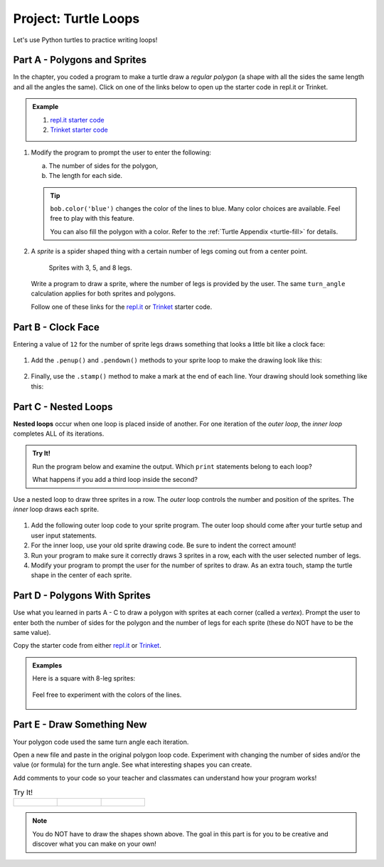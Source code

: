 Project: Turtle Loops
=====================

Let's use Python turtles to practice writing loops!

.. _draw-polygon:

Part A - Polygons and Sprites
-----------------------------

In the chapter, you coded a program to make a turtle draw a *regular polygon*
(a shape with all the sides the same length and all the angles the same). Click
on one of the links below to open up the starter code in repl.it or Trinket.

.. admonition:: Example

   #. `repl.it starter code <https://repl.it/@launchcode/LCHS-Turtle-Loops-Project-polygons>`__
   #. `Trinket starter code <https://trinket.io/python/d7dc239b42>`__

   .. sourcecode:: Python
      :linenos:

      import turtle

      bob = turtle.Turtle()

      num_sides = 8

      turn_angle = 360.0 / num_sides

      for side in range(num_sides):
         bob.forward(50)
         bob.left(turn_angle)

#. Modify the program to prompt the user to enter the following:

   a. The number of sides for the polygon,
   b. The length for each side.

   .. admonition:: Tip

      ``bob.color('blue')`` changes the color of the lines to blue. Many color
      choices are available. Feel free to play with this feature.

      You can also fill the polygon with a color. Refer to the
      :ref:`Turtle Appendix <turtle-fill>` for details.

#. A *sprite* is a spider shaped thing with a certain number of legs coming out
   from a center point.

   .. figure:: figures/sprite-example.gif
      :alt: Gif showing sprites with 3, 5, and 8 legs.

      Sprites with 3, 5, and 8 legs.

   Write a program to draw a sprite, where the number of legs is provided by
   the user. The same ``turn_angle`` calculation applies for both sprites and
   polygons.

   Follow one of these links for the `repl.it <https://repl.it/@launchcode/LCHS-Turtle-Loop-Project-sprites>`__
   or `Trinket <https://trinket.io/python/2b905227c7?runOption=run&showInstructions=true>`__
   starter code.

Part B - Clock Face
-------------------

Entering a value of ``12`` for the number of sprite legs draws something that
looks a little bit like a clock face:

.. figure:: figures/sprite-12-legs.png
   :alt: Image showing a 12-legged sprite.

#. Add the ``.penup()`` and ``.pendown()`` methods to your sprite loop to make
   the drawing look like this:

   .. figure:: figures/sprite-clock-dashes.png
      :alt: Image showing a dashed clock face.

#. Finally, use the ``.stamp()`` method to make a mark at the end of each line.
   Your drawing should look something like this:

   .. figure:: figures/sprite-turtle-clock.png
      :alt: Image showing a clock face with dashes and turtle stamps.

Part C - Nested Loops
---------------------

.. index::
   single: loop; nested

.. index:: ! nested loops

**Nested loops** occur when one loop is placed inside of another. For one
iteration of the *outer loop*, the *inner loop* completes ALL of its
iterations.

.. admonition:: Try It!

   Run the program below and examine the output. Which ``print`` statements
   belong to each loop?

   .. raw:: html

      <iframe height="450px" width="100%" src="https://repl.it/@launchcode/LCHS-Nested-Loop-Example?lite=true" scrolling="no" frameborder="yes" allowtransparency="true"></iframe>

   What happens if you add a third loop inside the second?

Use a nested loop to draw three sprites in a row. The *outer* loop controls the
number and position of the sprites. The *inner* loop draws each sprite.

.. figure:: figures/triple-sprite.png
   :alt: Image showing three six-legged sprites in a row.

#. Add the following outer loop code to your sprite program. The outer loop
   should come after your turtle setup and user input statements.

   .. sourcecode:: Python
      :linenos:

      for sprite in range(3):
         turtle_name.penup()
         if sprite != 0:                        # If not the first sprite, move the turtle sideways.
            turtle_name.forward(leg_length*2.5) # Prevents sprite legs from overlapping.

         # Inner loop here.

#. For the inner loop, use your old sprite drawing code. Be sure to indent the
   correct amount!
#. Run your program to make sure it correctly draws 3 sprites in a row, each
   with the user selected number of legs.
#. Modify your program to prompt the user for the number of sprites to draw. As
   an extra touch, stamp the turtle shape in the center of each
   sprite.

.. figure:: figures/sprite-row.gif
   :alt: Gif showing 5, 5-legged sprites drawn in a row.

Part D - Polygons With Sprites
------------------------------

Use what you learned in parts A - C to draw a polygon with sprites at each
corner (called a *vertex*). Prompt the user to enter both the number of sides
for the polygon and the number of legs for each sprite (these do NOT have to be
the same value).

Copy the starter code from either `repl.it <https://repl.it/@launchcode/LCHS-Turtle-Loop-Project-part-D>`__
or `Trinket <https://trinket.io/python/df9a792879?runOption=run&showInstructions=true>`__.

.. admonition:: Examples

   Here is a square with 8-leg sprites:

   .. figure:: figures/square-with-sprites.png
      :alt: Image showing a square with 8-leg sprites at each vertex.

   Feel free to experiment with the colors of the lines.

   .. figure:: figures/octagon-with-sprites.png
      :alt: Image showing a blue octagon with red 3-leg sprites at each vertex.
      :scale: 80%

Part E - Draw Something New
---------------------------

Your polygon code used the same turn angle each iteration.

Open a new file and paste in the original polygon loop code. Experiment with
changing the number of sides and/or the value (or formula) for the turn angle.
See what interesting shapes you can create.

Add comments to your code so your teacher and classmates can understand how
your program works!

.. list-table:: Try It!
   :widths: auto

   * - .. figure:: figures/spirograph-1.png
          :alt: Image showing one spirograph option (30 lines, 132° turn angle).
     - .. figure:: figures/spirograph-2.png
          :alt: Image showing one spirograph option (20 lines, 198° turn angle).
     - .. figure:: figures/spirograph-3.png
          :alt: Image showing one spirograph option (30 lines, 121° turn angle).

.. admonition:: Note

   You do NOT have to draw the shapes shown above. The goal in this part is
   for you to be creative and discover what you can make on your own!
